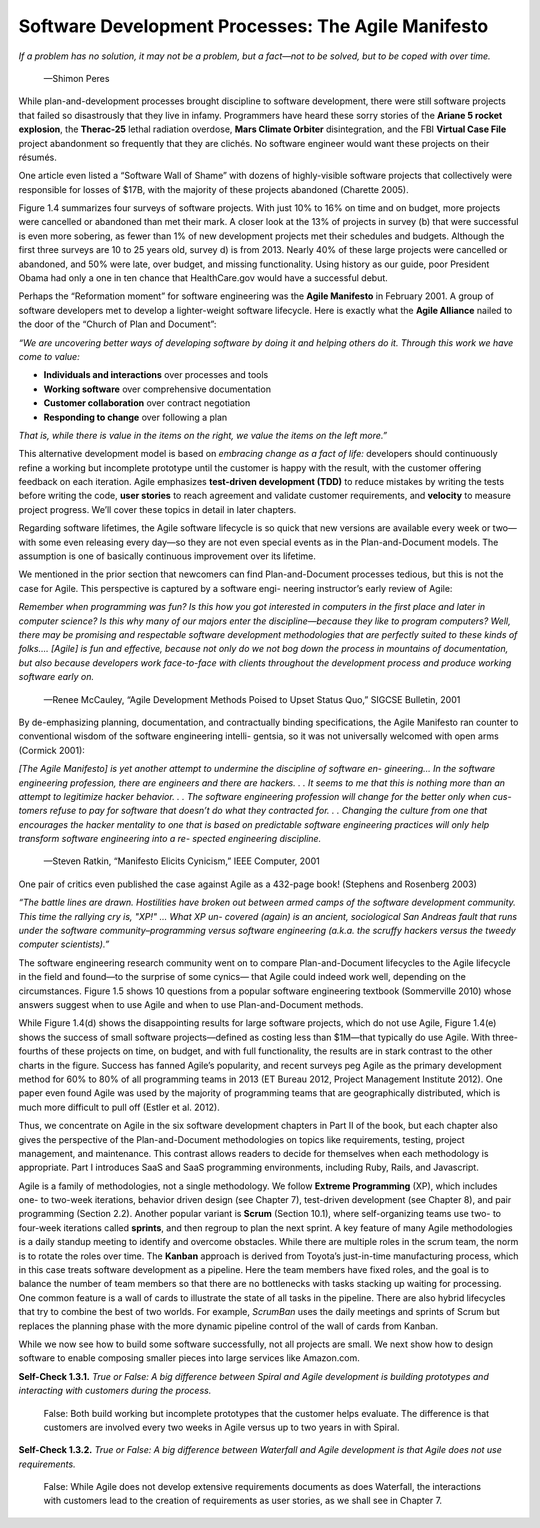Software Development Processes: The Agile Manifesto
====================================
*If a problem has no solution, it may not be a problem, but a fact—not to be solved, but to be coped with 
over time.*
                —Shimon Peres
While plan-and-development processes brought discipline to software development, there were still software 
projects that failed so disastrously that they live in infamy. Programmers have heard these sorry stories 
of the **Ariane 5 rocket explosion**, the **Therac-25** lethal radiation overdose, **Mars Climate Orbiter** disintegration, 
and the FBI **Virtual Case File** project abandonment so frequently that they are clichés. No software engineer would want 
these projects on their résumés.

One article even listed a “Software Wall of Shame” with dozens of highly-visible software projects that collectively were 
responsible for losses of $17B, with the majority of these projects abandoned (Charette 2005).

Figure 1.4 summarizes four surveys of software projects. With just 10% to 16% on time and on budget, more projects were 
cancelled or abandoned than met their mark. A closer look at the 13% of projects in survey (b) that were successful is even 
more sobering, as fewer than 1% of new development projects met their schedules and budgets. Although the first three surveys 
are 10 to 25 years old, survey d) is from 2013. Nearly 40% of these large projects were cancelled or abandoned, and 50% were late, 
over budget, and missing functionality. Using history as our guide, poor President Obama had only a one in ten chance that 
HealthCare.gov would have a successful debut.

Perhaps the “Reformation moment” for software engineering was the **Agile Manifesto** in February 2001. A group of software developers 
met to develop a lighter-weight software lifecycle. Here is exactly what the **Agile Alliance** nailed to the door of the “Church of Plan and Document”:

*“We are uncovering better ways of developing software by doing it and helping others do it. Through this work we have come 
to value:*

• **Individuals and interactions** over processes and tools 
• **Working software** over comprehensive documentation 
• **Customer collaboration** over contract negotiation
• **Responding to change** over following a plan

*That is, while there is value in the items on the right, we value the items on the 
left more.”*

This alternative development model is based on *embracing change as a fact of life:* developers should continuously refine a working 
but incomplete prototype until the customer is happy with the result, with the customer offering feedback on each iteration. 
Agile emphasizes **test-driven development (TDD)** to reduce mistakes by writing the tests before writing the code, **user stories** to 
reach agreement and validate customer requirements, and **velocity** to measure project progress. We’ll cover these topics in detail 
in later chapters.

Regarding software lifetimes, the Agile software lifecycle is so quick that new versions are available every week or two—with some even 
releasing every day—so they are not even special events as in the Plan-and-Document models. The assumption is one of basically
continuous improvement over its lifetime.

We mentioned in the prior section that newcomers can find Plan-and-Document processes tedious, but this is not the case for Agile. 
This perspective is captured by a software engi- neering instructor’s early review of Agile:

*Remember when programming was fun? Is this how you got interested in computers in the first place and later in computer science? 
Is this why many of our majors enter the discipline—because they like to program computers? Well, there may be promising and respectable 
software development methodologies that are perfectly suited to these kinds of folks.... [Agile] is fun and effective, because not only 
do we not bog down the process in mountains of documentation, but also because developers work face-to-face with clients throughout the 
development process and produce working software early on.*


                —Renee McCauley, “Agile Development Methods Poised to Upset Status Quo,” SIGCSE Bulletin, 2001

By de-emphasizing planning, documentation, and contractually binding specifications, the Agile Manifesto ran counter to conventional 
wisdom of the software engineering intelli- gentsia, so it was not universally welcomed with open arms (Cormick 2001):

*[The Agile Manifesto] is yet another attempt to undermine the discipline of software en- gineering... In the software engineering 
profession, there are engineers and there are hackers. . . It seems to me that this is nothing more than an attempt to legitimize 
hacker behavior. . . The software engineering profession will change for the better only when cus- tomers refuse to pay for software 
that doesn’t do what they contracted for. . . Changing the culture from one that encourages the hacker mentality to one that is based 
on predictable software engineering practices will only help transform software engineering into a re- spected engineering discipline.*

                —Steven Ratkin, “Manifesto Elicits Cynicism,” IEEE Computer, 2001

One pair of critics even published the case against Agile as a 432-page book! (Stephens and Rosenberg 2003)

*“The battle lines are drawn. Hostilities have broken out between armed camps of the software development community. 
This time the rallying cry is, "XP!" ... What XP un- covered (again) is an ancient, sociological San Andreas fault that 
runs under the software community–programming versus software engineering (a.k.a. the scruffy hackers versus the tweedy 
computer scientists).”*

The software engineering research community went on to compare Plan-and-Document lifecycles to the Agile lifecycle in the 
field and found—to the surprise of some cynics— that Agile could indeed work well, depending on the circumstances. Figure 1.5 
shows 10 questions from a popular software engineering textbook (Sommerville 2010) whose answers suggest when to use Agile and 
when to use Plan-and-Document methods.

While Figure 1.4(d) shows the disappointing results for large software projects, which do not use Agile, Figure 1.4(e) shows the 
success of small software projects—defined as costing less than $1M—that typically do use Agile. With three-fourths of these projects
on time, on budget, and with full functionality, the results are in stark contrast to the other charts in the figure. Success has fanned 
Agile’s popularity, and recent surveys peg Agile as the primary development method for 60% to 80% of all programming teams in 2013 
(ET Bureau 2012, Project Management Institute 2012). One paper even found Agile was used by the majority of programming teams that 
are geographically distributed, which is much more difficult to pull off (Estler et al. 2012).

Thus, we concentrate on Agile in the six software development chapters in Part II of the book, but each chapter also gives the perspective 
of the Plan-and-Document methodologies on topics like requirements, testing, project management, and maintenance. This contrast allows 
readers to decide for themselves when each methodology is appropriate. Part I introduces SaaS and SaaS programming environments, 
including Ruby, Rails, and Javascript.

Agile is a family of methodologies, not a single methodology. We follow **Extreme Programming** (XP), which includes one- to two-week iterations, 
behavior driven design (see Chapter 7), test-driven development (see Chapter 8), and pair programming (Section 2.2). Another popular variant 
is **Scrum** (Section 10.1), where self-organizing teams use two- to four-week iterations called **sprints**, and then regroup to plan the next sprint. 
A key feature of many Agile methodologies is a daily standup meeting to identify and overcome obstacles. While there are multiple roles in the 
scrum team, the norm is to rotate the roles over time. The **Kanban** approach is derived from Toyota’s just-in-time manufacturing process, which 
in this case treats software development as a pipeline. Here the team members have fixed roles, and the goal is to balance the number of team 
members so that there are no bottlenecks with tasks stacking up waiting for processing. One common feature is a wall of cards to illustrate 
the state of all tasks in the pipeline. There are also hybrid lifecycles that try to combine the best of two worlds. For example, *ScrumBan* uses 
the daily meetings and sprints of Scrum but replaces the planning phase with the more dynamic pipeline control of the wall of cards from Kanban.

While we now see how to build some software successfully, not all projects are small. We next show how to design software to enable composing 
smaller pieces into large services like Amazon.com.

**Self-Check 1.3.1.** *True or False: A big difference between Spiral and Agile development is building prototypes and interacting with customers 
during the process.*
                False: Both build working but incomplete prototypes that the customer helps evaluate. The difference is that customers are involved every two 
                weeks in Agile versus up to two years in with Spiral.

**Self-Check 1.3.2.** *True or False: A big difference between Waterfall and Agile development is that Agile does not 
use requirements.*
                False: While Agile does not develop extensive requirements documents as does Waterfall, the interactions 
                with customers lead to the creation of requirements as user stories, as we shall see in Chapter 7.   